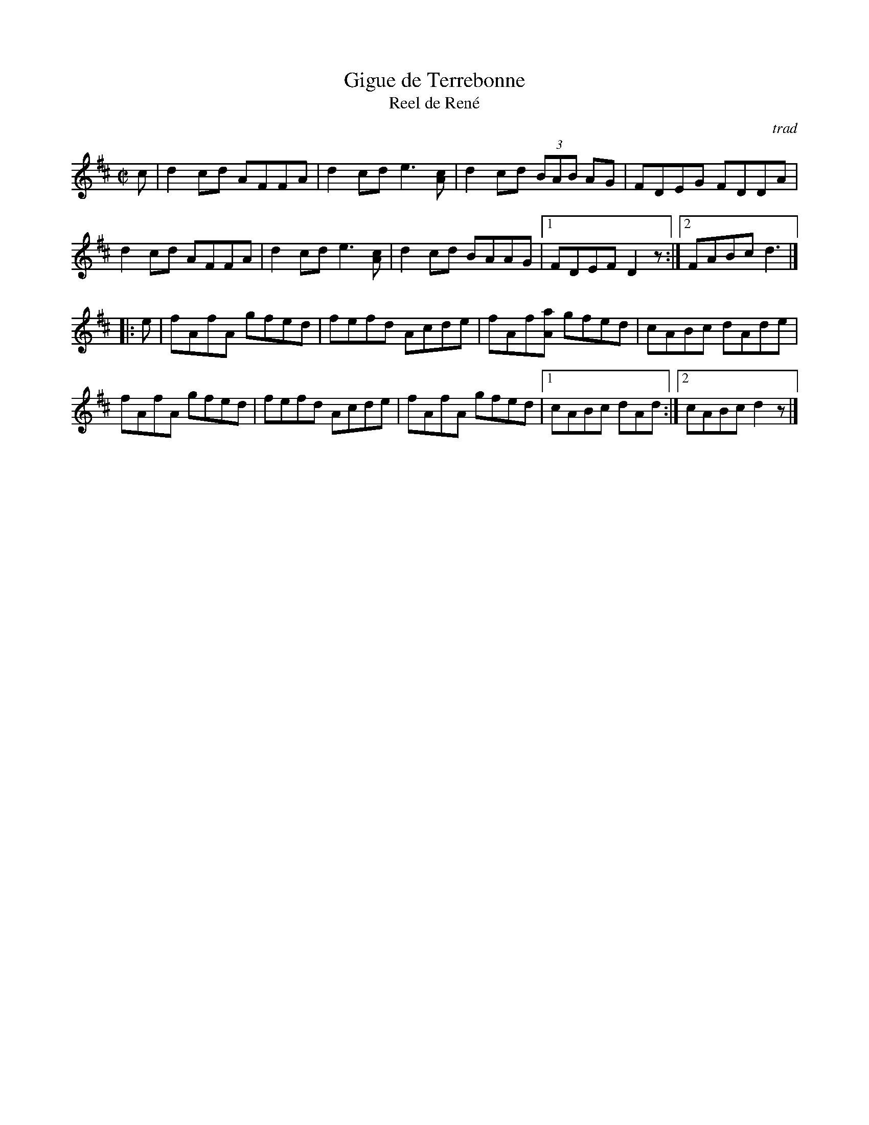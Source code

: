 X: 1
T:Gigue de Terrebonne
T:Reel de René
M:C|
L:1/8
C:trad
S:after Aimé Gagnon; Fiddle Tunes 1996
R:reel
N:Note that Aime' used different transitions into each part, depending on which
N:part he came _from_. Also he was very deliberate about inserting pauses (vs
N:strings of notes) as markers.
N:
N:The eighth-note chords shown at the end of bars A2&A6 were in fact
N:indeterminate notes, _possibly_ double-stops
D:There was an excellent  privately issued CD issued by his daughter Danielle;
D:various self- and gig-recordings. These were sold or distributed to musicians
D:who were interested in his style and tunes. Danielle was clear in wanting
D:his music to be widely distributed, not closely held. On this basis I can make
D:copies of this CD available to _seriously_ interested musicians; no charge.
H:Aimé Gagnon was a widely known and respected fiddler from Lotbiniére on the
H:south shore of the St. Lawrence, until his remission from cancer failed and
H:he died (age 75) after New Years 1997, roughly 6 mos after his visit to
H:Fiddle Tunes. The Saturday night before FT, he played a mixed Quebec-style
H:and contra dance, called by bilingual BC caller Marian Rose. Salmonberry  
H:played his tunes (learned via his repertoire cassette) for the Quebec squares,
H:and our contra repertoire for the contra dances.
H:
H:When we arrived at the hall he discovered he'd left the special dress shoes
H:he used (seated) to jig out the beat, and would've been seriously hampered
H:in his playing. Somebody was dispatched to fetch them.
Z:abc's PLK 11/2021 fr. 1999 PLK transcription of own tape of Aimé Gagnon from
Z:his 1996 Fiddle Tunes faculty visit.
K:D
c|d2  cd AFFA |d2  cde3   [Ac] |d2  cd (3BAB AG |FDEG FDDA |!
d2  cd AFFA |d2  cde3   [Ac] |d2  cd BAAG |1FDEFD2  z:|]2FABcd3	|]!/
[|:e|fAfA gfed |fefd Acde |fAf[Aa] gfed |cABc dAde |!
fAfA gfed |fefd Acde |fAfA gfed |1cABc dAd :|]2cABcd2  z|]